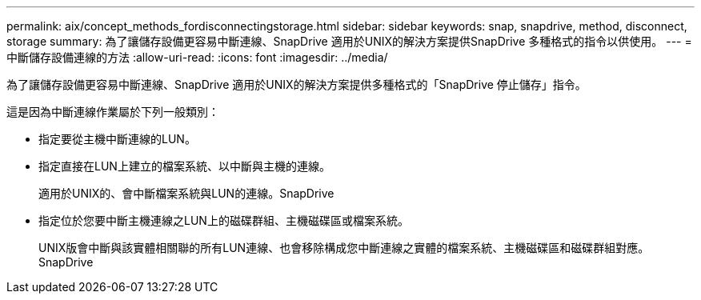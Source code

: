 ---
permalink: aix/concept_methods_fordisconnectingstorage.html 
sidebar: sidebar 
keywords: snap, snapdrive, method, disconnect, storage 
summary: 為了讓儲存設備更容易中斷連線、SnapDrive 適用於UNIX的解決方案提供SnapDrive 多種格式的指令以供使用。 
---
= 中斷儲存設備連線的方法
:allow-uri-read: 
:icons: font
:imagesdir: ../media/


[role="lead"]
為了讓儲存設備更容易中斷連線、SnapDrive 適用於UNIX的解決方案提供多種格式的「SnapDrive 停止儲存」指令。

這是因為中斷連線作業屬於下列一般類別：

* 指定要從主機中斷連線的LUN。
* 指定直接在LUN上建立的檔案系統、以中斷與主機的連線。
+
適用於UNIX的、會中斷檔案系統與LUN的連線。SnapDrive

* 指定位於您要中斷主機連線之LUN上的磁碟群組、主機磁碟區或檔案系統。
+
UNIX版會中斷與該實體相關聯的所有LUN連線、也會移除構成您中斷連線之實體的檔案系統、主機磁碟區和磁碟群組對應。SnapDrive


